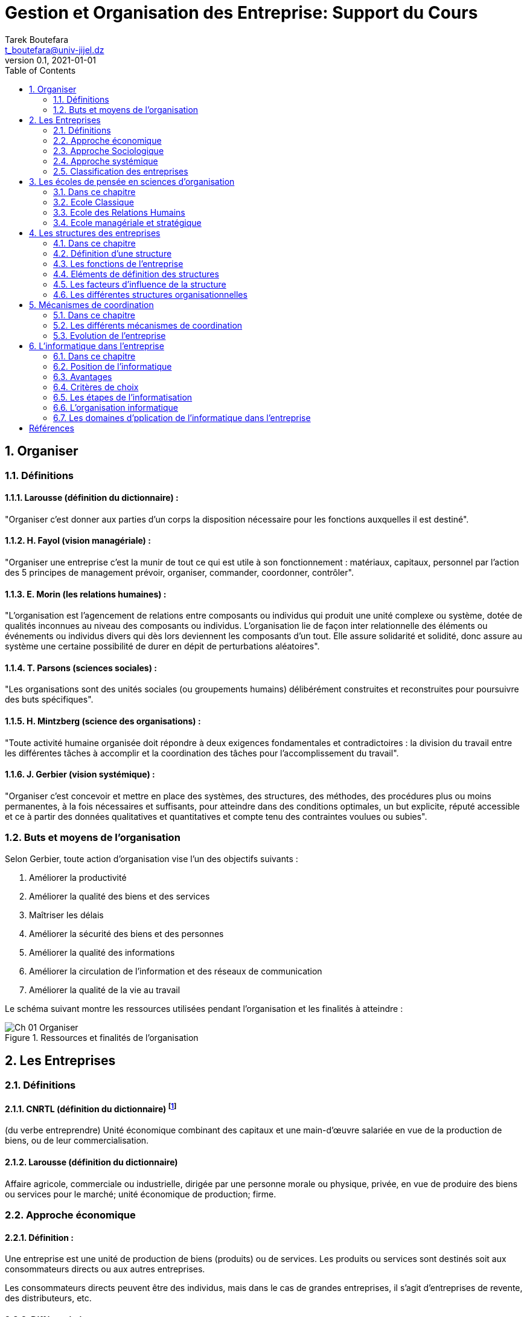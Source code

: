 = Gestion et Organisation des Entreprise: Support du Cours
Tarek Boutefara <t_boutefara@univ-jijel.dz>
v0.1, 2021-01-01
:imagesdir: ./images/
:sectnums:
:toc: 

== Organiser

=== Définitions

==== Larousse (définition du dictionnaire) :

"Organiser c'est donner aux parties d'un corps la disposition nécessaire 
pour les fonctions auxquelles il est destiné".

==== H. Fayol (vision managériale) :

"Organiser une entreprise c'est la munir de tout ce qui est utile à son 
fonctionnement : matériaux, capitaux, personnel par l'action des 
5 principes de management prévoir, organiser, commander, coordonner, 
contrôler".

==== E. Morin (les relations humaines) :

"L'organisation est l'agencement de relations entre composants ou 
individus qui produit une unité complexe ou système, dotée de qualités 
inconnues au niveau des composants ou individus. L'organisation lie de 
façon inter relationnelle des éléments ou événements ou individus divers 
qui dès lors deviennent les composants d'un tout. Elle assure solidarité 
et solidité, donc assure au système une certaine possibilité de durer 
en dépit de perturbations aléatoires".

==== T. Parsons (sciences sociales) :

"Les organisations sont des unités sociales (ou groupements humains) 
délibérément construites et reconstruites pour poursuivre des buts spécifiques".

==== H. Mintzberg (science des organisations) :

"Toute activité humaine organisée doit répondre à deux exigences 
fondamentales et contradictoires : la division du travail entre les 
différentes tâches à accomplir et la coordination des tâches pour 
l'accomplissement du travail".

==== J. Gerbier (vision systémique) :

"Organiser c'est concevoir et mettre en place des systèmes, des 
structures, des méthodes, des procédures plus ou moins permanentes, 
à la fois nécessaires et suffisants, pour atteindre dans des conditions 
optimales, un but explicite, réputé accessible et ce à partir des données 
qualitatives et quantitatives et compte tenu des contraintes voulues ou 
subies".

=== Buts et moyens de l'organisation

Selon Gerbier, toute action d'organisation vise l'un des objectifs 
suivants :

. Améliorer la productivité
. Améliorer la qualité des biens et des services
. Maîtriser les délais
. Améliorer la sécurité des biens et des personnes
. Améliorer la qualité des informations
. Améliorer la circulation de l’information et des réseaux de communication
. Améliorer la qualité de la vie au travail

Le schéma suivant montre les ressources utilisées pendant l'organisation 
et les finalités à atteindre :

.Ressources et finalités de l'organisation
image::Ch_01_Organiser.jpeg[]

== Les Entreprises

=== Définitions

==== CNRTL (définition du dictionnaire) footnote:[Centre National de Ressources Textuelles et Lexicales (http://www.cnrtl.fr)]

(du verbe entreprendre) Unité économique combinant des capitaux et une 
main-d'œuvre salariée en vue de la production de biens, ou de leur 
commercialisation.

==== Larousse (définition du dictionnaire) 
Affaire agricole, commerciale ou industrielle, dirigée par une personne 
morale ou physique, privée, en vue de produire des biens ou services 
pour le marché; unité économique de production; firme.

=== Approche économique 

==== Définition :

Une entreprise est une unité de production de biens (produits) ou de 
services. Les produits ou services sont destinés soit aux consommateurs 
directs ou aux autres entreprises.

Les consommateurs directs peuvent être des individus, mais dans le cas 
de grandes entreprises, il s'agit d'entreprises de revente, des 
distributeurs, etc.

==== Différenciation :

Différencier un produit ou un service consiste à le démarquer de ceux de 
la concurrence sur la base des quatre « P », qui sont :

===== Produit
* La différenciation par le produit considère ses caractéristiques 
intrinsèques, à savoir sa composition, sa qualité, son aspect marchand 
(garanties, assistances, ...).

===== Prix

* Il existe deux stratégies en matière de différenciation par le prix :
** soit une stratégie d'écrémage qui consiste à fixer les prix plutôt 
plus élevés que le concurrent, 
** soit une stratégie de pénétration de marché qui consiste à fixer 
les prix plutôt moins élevés que le concurrent.
* Le prix de vente d'un produit est déterminé par quatre facteurs :
** Coût de revient.
** Concurrence.
** Demande (clients), on prend en compte la notion de prix psychologique.
** Réglementation en matière de fixation de prix (__ex:__ dans le 
secteur pétrolier en période de crise).

===== Place (Distribution)

* Généralement un produit haut de gamme vendu cher est destiné à un 
réseau de distribution sélectif. Il importe de distinguer canal de 
distribution, circuit de distribution et réseau de distribution. 
** Un canal de distribution, c'est la voie d'acheminement d'un produit entre deux intermédiaires dans un circuit de distribution. 
** Un circuit de distribution est l'ensemble des canaux de distribution. 
** Un réseau de distribution est l'ensemble des circuits de distribution.

===== Publicité (Promotion)

* Ces procédés concernent la communication autour du produit. Un gros 
budget de communication au lancement d'un produit permet de se démarquer 
de la concurrence.
** La publicité consiste à attirer les consommateurs (ou prospects) 
vers le produit (stratégie "pull"). 
** La promotion consiste à pousser le produit vers le consommateur 
(stratégie "push").

=== Approche Sociologique

L'approche sociale de définition d'une entreprise met l'accent sur les 
acteurs intervenant dans l'entreprise (vue selon l'approche économique). 
On distingue :

==== Les apporteurs de capitaux (actionnaires) : 

Personnes qui contribuent 
par leurs moyens financiers au lancement et subsistance de l'entreprise

* but : réaliser des gains et les augmenter
* source de pouvoir : capital
* stratégie : investissement

==== Les dirigeants : 

Personnes qui gèrent l'entreprise et le personnel, en 
contact direct avec les salariés.

* but : maximiser le profit et la performance de l'entreprise
* source de pouvoir : modèle de gestion

==== Les salariés (cadres et employés): 

Personnes qui produisent les biens 
ou fournissent les services.

* but : garantir leur emploi
* source de pouvoir : savoir-faire

=== Approche systémique

Un système est un ensemble d'éléments qui agissent en interaction 
dynamique pour atteindre un objectif. Un système fermé est un système 
qui ne présente aucune interaction avec son environnement. Un système 
ouvert est un système qui présente des interactions avec son 
environnement.

En prenant l'entreprise comme un système ouvert, nous pouvons préciser 
ses :

==== Eléments :

L'entreprise doit garantir plusieurs fonctions pour atteindre ses 
objectifs. Ces fonctions sont réalisées, dans l'entreprise, par des 
structures internes indépendantes mais en interaction dynamique. Parmi 
ces fonctions :

* Fonction commerciale,
* Fonction technique,
* Fonction comptable et financière,
* Fonction ressources humaines.

==== Objectif : 

L'entreprise vise, de manière générale, le profit. Il peut être 
défini par la valeur ajoutée qui reste dans l'entreprise. Pour survivre, 
l'entreprise doit dégager un certain niveau de profit et le consacrer 
pour financer sa croissance.

==== Environnement :

L'environnement de l'entreprise est constitué de plusieurs 
composantes de nature très diversifiée :

* Economique,
* Sociale,
* Juridique,
* Politique,
* Technologique,
* etc.

=== Classification des entreprises

Plusieurs classifications d'entreprises sont proposées selon le critère 
de classification choisi :

==== Selon le domaine d'activité

On distingue 3 types d'entreprises

* **Secteur primaire :** concerne les activités d'extraction des 
ressources de la terre. Les quatre industries de ce secteur sont : 
l'agriculture, la pêche, l'exploitation forestière et l'exploitation 
minière. Exemple : Sonatrach
* **Secteur secondaire :** concerne les activités de transformation des 
matières premières en produits finis. On trouve ces activités dans les 
firmes (entreprises industrielles). 
* **Secteur tertiaire :** concerne les activités de production de 
services (banques, assurances,...).

==== Selon le statut juridique

Selon cette classification, on distingue :

* **Les entreprises fondées par une personne :** on distingue encore :
** les entreprises individuelles : elles sont fondées et gérées par une
seule personne. Le capital de l'entreprise est le patrimoine de la 
personne. Cette dernière est la seule responsable de la perte ou 
bénéfices de l'entreprise.
** les EURL : il s'agit d'Entreprises Unipersonnelles à responsabilités 
limitées. L'EURL permet de distinguer le patrimoine du fondateur de 
celui ce l'entreprise. Cette dernière est considérée comme une personne 
morale.
* **Les entreprises fondées par plusieurs personnes :** (sociétés) On 
parle de la notion de société lorsqu'il s'agit d'un contrat entre deux 
personnes ou plus (appelés associés). Chaque associé contribue par un 
apport (financier, machines, etc.) Selon les responsabilités des 
associés, surtout des impôts et dettes, on distingue encore :
** les sociétés de personnes : appelées SNC (ou sociétés au nom 
collectif). Dans ce cas, chaque associé est responsable des dettes de 
l'entreprise selon son apport. Aussi, le bénéfice de chaque associé est 
imposable séparément.
** les sociétés de capitaux : dans ce cas, le capital de l'entreprise 
est composé d'actions. Les personnes qui fondent l'entreprise sont 
appelées actionnaires. La responsabilité de chaque actionnaire ressemble 
à celle de la seule personne d'une EURL.

==== Selon la dimension

* **Effectif :** selon l'UNDEST (Union nationale interprofessionnelle 
pour l'emploi dans l'industrie et le commerce), on distingue :
** TPE (microentreprise ou très petite entreprise) : effectif inférieur 
à 10 salariés.
** PE (petite entreprise) : effectif compris entre 10 et 49 salariés.
** ME (moyenne entreprise) : effectif compris entre 50 et 199 salariés.
** GME (grande et moyenne entreprise) : effectif compris entre 200 et 
499 salariés.
** GE (grande entreprise) : effectif supérieur ou égal à 500 salariés.
* Selon le chiffre d'affaires annuel (PME, Grandes entreprises et 
Groupes commerciaux).
* La valeur ajoutée : elle représente la différence entre le prix de 
vente d’un produit et la valeur totale des dépenses qu’elle a engagée 
pour se procurer les biens et services qu’une entreprise donnée 
transforme.
* La surface de vente :
** De 120  à 400 mètres carrés : Supérette.
** De 401 à 2500 mètres carrés : Supermarché.
** A partir de 2501 mètres carrés : Hypermarché.

== Les écoles de pensée en sciences d'organisation

=== Dans ce chapitre

Pour mieux comprendre les différentes structures et facteurs pris en 
compte, nous devons comprendre les différentes écoles de pensée apparues 
en sciences d'organisation. D'un point de vue historique, la théorie 
des organisations n'a vu le jour qu'au début du 20ème siècle malgré que 
le principe d'organisation est présent dans les différents témoins 
archéologiques depuis la période "Aurignacienne" 35000 à 20000 av. JC. 
Il fallait attendre la révolution industrielle et l'apparition de la 
notion moderne de l'entreprise, qui représente aujourd'hui un élément 
central dans la vie économique, pour commencer à aborder la 
problématique d'organisation par une vision scientifique. 

=== Ecole Classique

L'école classique représente les premières tentatives menées par des 
industriels et des ingénieurs pour analyser de manière scientifique 
l'organisation et de rationaliser son fonctionnement. Ce besoin est 
apparu au début de 20ème siècle avec l'accélération de 
l'industrialisation et l'apparition de la "grande entreprise" dans 
laquelle le capital (l'acteur "actionnaires") et le pouvoir 
organisationnel (les dirigeants) sont dissociés. 

Cette école a été fondée par les travaux de plusieurs auteurs tels que 
Taylor (le père de la théorie d'organisation), Fayol et Weber.

==== Hypothèses

* Il existe un modèle idéal d'organisation (The One Best Way),
* L'efficacité repose sur une division des tâches ("le travail en miettes),
* L'individu au travail ne répond qu'à des tâches d'exécution et qu'il 
ne peut faire preuve d'initiative,
* Le fonctionnement est régulé et coordonné par la hiérarchie.

==== Différentes propositions

===== Taylor et l'OST (Organisation Scientifique du Travail) (1911)

Taylor part du principe que l'homme n'aime pas le travail et n'accepte 
que la motivation salariale. Il tente d'améliorer la productivité et 
d'atteindre un fonctionnement optimal en appliquant :

. Une spécialisation maximale : la spécialisation améliore le rendement,
. La parcellisation : l'analyse scientifique des temps, des gestes, etc.,
. La séparation des tâches de conception et d'exécution,
. L'individualisation

L'OST consiste en quatre points essentiels :

. La division horizontale du travail : où chaque tâche est soumise à une 
étude scientifique pour déterminer la meilleure manière de l'exécuter.
. La sélection scientifique : qui consiste à choisir la meilleure 
personne pour exécuter une tâche
. La division verticale du travail : où les dirigeants se chargent de 
donner des directives et les exécutants à les exécuter.
. Le contrôle de la bonne exécution du travail qui est la responsabilité 
de la hiérarchie.

===== Ford et le travail à la chaîne (1913)

En 1913, Ford a commencé à appliquer les principes de l'OST dans ses 
usines et a abouti à l'innovation du principe du travail à la chaîne 
(spécialisation du travail et parcellisation des tâches) et à atteindre 
un exploit social (les employés de Ford étaient les mieux payés aux 
Etats Unies). A cette époque, les machines ne réalisent que des 
opérations simples : l'homme est irremplaçable pour les manipulations 
complexes. La chaîne contraint ainsi l'homme à adopter le rythme de 
la machine. 

===== Fayol et les principes d'administration

Fayol, de sa part, s'était intéressé à l'administration et a essayé de 
répondre à la question : Qu'est ce qu'administrer ? En posant cette 
question, Fayol a enrichi la théorie de l'organisation en visant, non 
pas le rendement de l'employé seulement comme le faisait Taylor, mais 
le bon fonctionnement global de l'entreprise. Il insistait sur deux 
principes :
* L'unité de commandement : "Pour une action quelconque, un agent ne 
doit recevoir des ordres que d'un seul chef.", ainsi, la hiérarchie doit 
être schématisable en arbre.
* L'adminsnitration est associée à la responsabilité (récompense / 
pénalité).

Fayol proposait les cinq tâches du dirigeants (devenus par la suite les cinq actions du management) :

* Prévoir,
* Organiser,
* Commander,
* Coordonner,
* Contrôler.

Il a proposé, aussi, les six fonctions de l'entreprise :

* Fonction technique de production,
* Fonction commerciale,
* Fonction financière,
* Fonction de sécurité,
* Fonction comptable,
* Fonction administrative.

Taylor a défini les 14 principes d'adminsitration :

* Division du travail,
* Autorité responsabilité
* Discipline,
* Unité de commandement,
* Unité de direction,
* Recherche de l'intérêt général,
* Rémunération,
* Décentralisation,
* Hiérarchie,
* Ordre
* Equité
* Stabilité du personnel,
* Initiativie,
* Union du personnel.

==== Apports de l'école classique

Le plus grand apport de l'école classique est le fondement de la science 
et de la théorie de l'organisation.  Cette école a pu remplacer la 
gestion mutuelle et intuitive par une organisation scientifique.

==== Inconvénients de l'école classique

La vision de l'école classique présente plusieurs lacunes dont :

* Traiter les employés comme des machines : les employés sont vus comme 
des éléments organisationnels et économiques seulement,
* L'absence de la flexibilité dans les procédures administratives,
* L'excès de spécialisation et de division des tâches : diminution de 
la productivité des employés (déshumanisation du travail),
* Ignorer les aspects humains tels que les conflits sociaux, les 
comportements, etc.

=== Ecole des Relations Humains

L'école des Relations Humaines représentent une évolution de la théorie 
de l'organisation qui vise, principalement, de remédier aux lacunes de 
l'école classique. En effet, la théorie de l'organisation est devenue 
le centre d'intérêt de plusieurs chercheurs qui ne sont pas des 
ingénieurs ou des industriels. Cette diversification a vite apporté 
son enrichissement à cette théorie.

==== Les expériences d'Elton Mayo

Les travaux qui ont donné naissance à l'école des relations humaines 
sont ceux réalisés par Elton Mayo de 1927 à 1932 à l'usine de la 
Western Electric à Hawthorne. Cette usine a constaté qu'il y a une 
amélioration de la productivité qui résultait de l'amélioration de 
l'éclairage, ainsi, elle a fait appel à des chercheurs, et à leur tête 
Elton Mayo, pour comprendre l'influence du climat psychologique sur le 
rendement des employés.

Mayo modifia les conditions de travail de six ouvriers dans un atelier 
(temps de repos, horaires de travail, aménagement du poste de travail, 
etc.) pour détecter les effets de ces changements sur le rendement des 
employés.

A la fin de ces expériences, Mayo a affirmé que :

__"Les individus qui constituent un atelier au travail ne sont pas, 
purement et simplement, des individus ; ils forment un groupe au sein 
duquel ils ont développé des habitudes de relations entre eux, avec 
leurs supérieurs, avec leur travail, avec les règlements de 
l'entreprise.

Le désir d’être bien avec ses collègues de travail, ce que l’on appelle 
l’instinct humain d’association, l’emporte facilement sur le simple 
intérêt individuel et la logique des raisonnements sur lesquels tant 
de faux principes de direction sont fondés."__

==== Hypothèse

L'hypothèse principale de l'école des Relations Humaines peut être 
résumée comme suit :

__Il existe un lien solide entre la productivité et les conditions de 
travail, les sentiments des travailleurs, la formation des groupes et 
des relations que les employés entretiennent entre eux et avec les 
techniciens et les chefs.__

==== Principes

* Construction des relations humaines basées sur la confiance,
* Amélioration de travail collaboratif,
* Amélioration de l'environnement de travail,
* Amélioration de la communication,
* Focalisation sur la dynamique des groupes,
* Décentralisation du pouvoir (de la prise de décision et des 
responsabilités – voir travaux de Mac Gregor).

==== Différentes propositions

===== Pyramide de Maslow

Maslow se focalisait sur la question de la motivation au travail et il 
a proposé une pyramide qui représente les besoins primaires et 
secondaires de la personne. Il suppose que la motivation des salariés 
dépend de la satisfaction des besoins.

La représentation par pyramide hiérarchise les besoins en précisant que 
les salariés n'ont conscience de l'existence d'un niveau de besoin 
supérieur que si les besoins de niveau inférieur ont été satisfaits.

Les besoins définis sont :

* Les besoins physiologiques correspondent aux besoins de manger, 
dormir, boire... qui ne peuvent être satisfaits uniquement grâce au salaire.
* Les besoins de sécurité correspondent aux besoins de travailler dans 
de bonnes conditions physiques, avoir un minimum de sécurité au niveau 
de l'emploi.
* Les besoins sociaux (ou besoin d'appartenance à un groupe). 
* Les besoins d'estime correspondent aux besoins de reconnaissance (du 
travail notamment)
* Les besoins de réalisation de soi correspondent aux besoins de 
visibilité en terme d'évolution de carrière.

.Pyramide de Maslow
image::Ch_03_Pyramide_de_Maslow.jpeg[]

Parmi les critiques de cette hiérarchie, des auteurs confirment qu'elle 
n'est pas applicable à toutes les personnes et à toutes les sociétés, 
comme il est possible que la personne exprime plusieurs besoins 
simultanément.

===== Les théories X et Y de Mac Gregor

Mac Gregor a proposé, en 1960, un nouveau style de management des hommes 
en modélisant deux concepts de l'homme au travail se forme de deux 
théories opposées :

* Théorie X : elle correspond à l'idéologie et aux pratiques dominantes 
de l'époque :
** L'individu a une aversion innée pour le travail,
** Il est, alors, nécessaire de le commander, le contrôler et de mettre en place des mesures correctives,
** L'individu recherche avant tout la sécurité et fuit les responsabilités; il préfère être dirigé.
* Théorie Y : qui place en adéquation les besoins individuels et organisationnels :
** L'individu au travail peut s'auto-contrôler et se fixer ses propres objectifs; il cherche l'accomplissement en prenant des responsabilités,
** Le salarié dispose d'un capital d'imagination et de créativité,
** Il existe un stock de savoirs chez le salarié et ce stock n'est pas ou peu utilisé.

==== Apport de l'école des Relations Humaines

Son principal apport est l'enrichissement de la théorie et les sciences 
de l'organisation par l'étude et la justification de la dimension 
humaine de l'entreprise en s'intéressant aux facteurs humains et 
behavioristes des salariés.

==== Inconvénients de l'école des Relations Humaines

Les travaux réalisées par les auteurs de cette école ont reçus plusieurs 
critiques :

* Les modèles proposés sont difficiles à généraliser pour toutes les 
situations,
* Ces travaux ignorent les aspects non-humains et se concentrent sur la 
rémunération non-économique seulement,
* Les propos donnés limitent les choix et les possibilités 
d'intervention de la hiérarchie pour réguler le travail, par 
conséquent, nous allons obtenir des bonnes relations humaines mais une 
faible productivité.

=== Ecole managériale et stratégique

Cette école vient pour enrichir la théorie de l'organisation par une 
autre dimension : l'environnement. Les deux écoles précédentes 
présentent deux inconvénients communs et majeurs : 

. Les deux écoles se concentrent sur un aspect donné et l'analysent sans prendre en compte les autres aspects.
. Les deux écoles ignorent l'environnement de l'entreprise et se concentrent exclusivement sur l'intérieur de l'entreprise.

Ces deux inconvénients ont commencé à faire surface et à démontrer des 
effets remarquables avec la saturation du marché et l'arrivée puissante 
de la concurrence dans les différents domaines après la Deuxième 
Guerre mondiale.

==== Hypothèses de l'école managériale et stratégique

* La spécialisation et l'unité de commandement ne sont pas nécessairement 
synonymes d'efficacité,
* Il n'existe pas une organisation valable en toutes circonstances et 
dans toutes les situations (il est impossible de proposer une 
"One Best Way"),
* La rationnalité est locale et limitée.

==== Principes

* Application des approches socio-économiques et socio-techniques pour 
résoudre les problèmes organisationnels : ces approches prennent en 
compte les dimensions techniques et économiques dans une analyse plus 
globale,
* La planification et l'adaptation au changement : l'employé n'est plus 
spécialisé dans une seule tâche,
* Planification stratégique et prise en compte des contraintes de 
l'environnement (étude des marchés, surveille économique, etc.)
* Structure dynamique : l'unité de commandement n'est plus gardée.

==== Différentes travaux et propositions

===== Les travaux d'Trist et Emery

Dans leur article intitulé "The Causal Texture of Organizational 
Environments" apparu en 1965, les deux auteurs proposent une étude plus 
globale par rapport aux études effectuées à l'époque par l'école 
comportementaliste (qui fait partie de l'école des relations humaines) 
en proposant de prendre en compte l'environnement des organisations comme 
un facteur important.

Les deux auteurs insistent sur le fait que les contextes de 
l'environnement dans lequel les organisations existent changent et 
deviennent de plus en plus complexes et nécessitent une étude et analyse 
scientifique dédiées. La cause principale est l'apparition d'une 
dimension technologique importante qui peut être de la même importance 
de la dimension humaine. 

Dans leurs travaux, les deux auteurs proposent d'adopter l'approche 
systémique pour analyser les phénomènes liés à l'organisation et pour 
"élargir" les méthodes de pensée de leur époque sur les organisations. 
Ces dernières se concentrent seulement sur les processus internes de 
l'organisme au moment où les parties sont liées pour former un tout.

===== Les travaux de Bertalanffy

Ludwig von Bertalanffy, de sa part, a proposé la théorie générale des 
systèmes dans son ouvrage intitulé "General System Theory" apparu 
en 1968. __"Dans cet ouvrage, en analysant les analogies qui existent 
entre tous les systèmes réels, l'auteur met en évidence une lecture 
généralisable de leur fonctionnement. Il révèle le caractère ouvert 
de tous les systèmes, qui est le fait qu'un système est en interaction 
avec son environnement, donc avec les autres systèmes. Il laisse ainsi 
apparaître une logique de système global unique"__.

Trois notions essentielles pour caractériser une organisation comme 
système :

. La nature de l’environnement dans lequel évoluent les organisations ;
. L’organisation est conçue comme un ensemble de sous-système reliés entre eux ;
. L’importance de l’harmonisation des sous-systèmes.

Pour rappel, c'est cette théorie même qui a permis a Jean-Louis 
Le Moigne de réaliser ses travaux dans le domaine des systèmes 
d'information.

==== Avantages et inconvénients

Cette approche est encore utilisée aujourd'hui par la grande majorité 
des entreprises; ainsi, nous pouvons dire que son avantage majeur est 
d'être le noyau et le fondement de l'économie d'aujourdh'ui. Son 
inconvénient qui commence à faire surface est l'insécurité des employés 
qui ressentent toujours que leurs postes sont menacés vu la dynamicité 
de l'environnement et les changements très fréquents des structures et 
organisations des entreprises.

== Les structures des entreprises

=== Dans ce chapitre

Dans ce chapitre, nous allons mettre la main sur les structures 
organisationnelles possibles des entreprises en essayant de mieux 
comprendre les facteurs qui définissent ces structures (pourquoi arriver 
à telle ou telle structure pour une entreprise donnée?) et les 
caractéristiques de chaque structure (comment les tâches sont elle 
réparties? Comment la coordination est-elle assurée?) tout en  
présentant ces structures en utilisant les organigrammes.

=== Définition d'une structure

La structure d'une organisation est l'ensemble des dispositifs par 
lesquels une entreprise répartit, coordonne et contrôle ses activités 
(voir la définition de Mintzberg pour l'organisation). 

=== Les fonctions de l'entreprise

Une entreprise doit répartir ses tâches d'une manière précise et 
structurée. Ces tâches peuvent être regroupées selon leurs finalités 
sous forme de fonctions. Les fonctions à distinguées généralement sont :

* La fonction production (ou technique),
* La fonction commerciale,
* La fonction financière,
* La fonction comptable,
* La fonction administrative et gestion des ressources humaines (GRH).

D'autres fonctions peuvent exister selon la taille et le modèle 
suivi par l'entreprise :

* La fonction Marketing (nouvelle vision de la commercialisation),
* La fonction Sécurité,
* La fonction recherche et développement (R&D).

==== La fonction production

Avant les années 80, la fonction production était la fonction 
principale. Pendant les années 80, la fonction commerciale a pris la 
première place. Depuis les années 90, la concurrence accrue a entraîné 
des obligations de qualité et de flexibilité qui ont redonné à la 
fonction production son importance. Vu les avancées technologiques et 
l'irrégularité des marchés, la flexibilité est un élément essentiel pour 
pouvoir survivre; les machines installées doivent pouvoir accepter des 
changements de réglage d'une manière rapide pour pouvoir s'adapter à de 
nouvelles mesures de qualité des produits ou biens à des quantités de 
productions variantes.

===== La Qualité :

Actuellement, les entreprises cherchent la qualité totale qui peut être 
atteinte via les cinq (05) objectifs suivants :

* Zéro panne : par la fiabilisation du processus de production,
* Zéro délai : la la suppression des attentes,
* Zéro défaut : "faire bien du premier coup",
* Zéro stock : optimisation de l'activité de livraison,
* Zéro papier : par la simplification des procédures administratives.

La "non qualité" possède des coûts cachés de l'ordre de 10 à 15% du 
chiffre d'affaires. Les coûts cachés sont :

* Coût de rupture de chaîne en cas de panne.
* Coût goulot d'étranglement en cas de délais.
* Coût du service après vente en cas de défauts.
* Coût de possession (locaux, surveillance, financiers) en cas de stockes.
* Coût des services adminsitratifs et lenteur de la circulation des informations en cas de papiers.

===== Normes ISO :

ISO est l’acronyme pour International Standards Organization 
(en Grec, « iso »  signifie « égal »).

C’est une organisation supranationale qui fédère depuis 1979 des 
organismes nationaux de normalisation avec pour objectifs le 
développement de normes internationales. D’abord limitée aux produits, 
l’exigence de qualité s’est progressivement étendue à tous les aspects 
du fonctionnement de l’entreprise.

Les normes internationales de qualité correspondent justement à des 
ensembles de prescriptions à respecter dans différents domaines de 
gestion.

La  famille des normes ISO 9000 version 2000 est constituée des normes :

* ISO 9000 Système de management de la qualité. Principes essentiels et 
vocabulaire
* ISO 9001 Système de management de la qualité. Exigences (Elle remplace 
les ISO 9001, 9002, 9003 version 1994)
* ISO 9004 Système de management de la qualité. Guide d’auto évaluation 
pour l’amélioration des performances.

En 1996, est née la norme ISO 14001 qui correspond à une norme environnementale.

==== Fonction commerciale (mercatique, Marketing)

Avant les années 70, les entreprises produisaient des biens et des 
sevices et cherchaient ensuite à les éculer. C'était possible car 
la demande était supérieure à l'offre. Néanmoins, les choses ont changé 
après 1970; les entreprises ont réalisé qu'elle ne doivent pas produire 
que ce qu'elles sont quasiment certaines de pouvoir le vendre. Ainsi, 
la foction commerciale est née. La fonction commerciale est l'art de 
présenter les produits aux consommateurs.

Les étapes de l'action mercatique 

. La connaissance du marché
.. Etudes de marché,
.. Contrôle de l'efficacité des actions engagées.
. Les choix politiques
.. Définition du produit ou du service adapté aux attentes du consommateur,
.. Fixation du prix de vente,
.. Politique de communication,
.. Choix des canaux de distribution.
. Les décisions opérationnelles
.. Mise en place des campagnes de publicité et de promotion,
.. Merchandising,
.. Service Après Vente.

==== Fonction Financière

Le fonctionnement d'une entreprise engendre des besoins de financement 
variés. Certains correspondent aux investissements à réalisaer, d'autres 
sont des besoins liés à l'exploiatation.

===== Types d'investissement

* Les investissements de création (à l'origine de l'entreprise),
* Les investissements de remplacement (amortissements),
* Les investissements de modernisation (l’équipement n’est pas techniquement usé, mais il est obsolète)
* Les investissements d’expansion ou de capacité (l’objectif de cet investissement est d’accroître la capacité de production).

==== La Gestion des Ressources Humaines

Les ressources humaines sont le bien le plus précieux de l’entreprise. 
Elles sont source de créativité pour réaliser de nouveaux produits, les 
mettre au point, les vendre. A tous les endroits clés de l’entreprise, 
des femmes, des hommes conçoivent, gèrent, administrent. etc.

Le dirigeant doit être conscient de "l'investissement" qu’il réalise en 
embauchant une personne. Une attention particulière sera donc accordée 
par le dirigeant à gérer de la manière la plus efficiente le "capital 
humain" de son entreprise pour mettre au service du projet d’entreprise 
et du marché qu’elle s’efforce de créer ou de conquérir du personnel 
formé, compétent, motivé, créatif.

Le dirigeant sera donc attentif à être lui-même bien (in)formé sur les 
moyens de recrutement, formation, motivation, développement de la 
créativité qu’il a intérêt à mettre ou faire mettre en œuvre pour 
disposer d’une équipe qui le soutiendra dans sa recherche de l’atteinte 
des objectifs qu’il aura fixés.

Domaines de gestion couverts par la GRH 

. L'administration du personnel,
. Le recrutement,
. La gestion des rénumérations,
. La gestion des carrières,
. La gestion des conflits,
. La motivation et l'implication du personnel,
. La communication de l'information,
. Les conditions de travail,
. La gestion de la paie.

=== Eléments de définition des structures 

Les facteurs permettant de définir une structure organisationnelle sont 
les suivants :

* Forme fonctionnelle : ensemble de fonctions et services.
* Degré de formalisation : si ce qui doit être fait est écrit.
* Degré de standardisation : si la manière de faire est standardisée.
* Niveau de prise de décision : centralisation ou décentralisation
* Sa sphère de communication.
* Autonomie des départements et de services et différenciation de 
pratique au sein de l'entreprise.
* Intégration : coordonner les unités de l'entreprise pour permettre 
l'adhésion des membres aux objectifs de l'entreprise.

=== Les facteurs d'influence de la structure

==== La stratégie

Lorsque le décideur conduit des évolutions stratégiques (ouvrir de 
nouvelles branches, attaquer des nouveaux marchés, etc.) la structure 
doit nécessairement s'adapter.

==== L'environnement

Un environnement porteur d'incertitude conduira les entreprises à 
adopter des structures formalisées alors qu'un environnement complexe 
permettra aux entreprises l'adoption de structures plus souples.

==== L'âge de l'entreprise

Plus une organisation est âgée, plus son comportement est formalisé. Le 
travail est bien maîtrisé, et a tendance à être répété, ce qui favorise 
l'établissement de procédures.

==== La taille de l'entreprise

Plus une organisation est de grande taille, plus sa structure est 
élaborée et plus les tâches sont spécialisées et formalisées.

==== Le système technique

Dans un système de production à l'unité (petite structure), le travail 
n'est pas standardisé, formalisé. La communication se réalise par 
ajustement mutuel entre ouvrier et supérieur direct.

Dans une grande entreprise, le comportement de l'homme est imposé par 
la machine, entraînant un travail répétitif, standardisé, formalisé et 
la coordination se fait par des procédures.

==== La culture

La culture sociétale a tendance à se reproduire dans une entreprise, 
donc centralisation et autocratie sont enracinées dans la programmation 
mentale de la population.

==== Le pouvoir

Plus le contrôle extérieur est puissant (par exemple, actionnaire 
majoritaire), plus la structure de l'entreprise est formalisée et s
tandardisée. Dans ce cas, le dirigeant exige des preuves écrites des 
actions, car il n'est responsable de ce qui arrive à l'entreprise. Le 
besoin de pouvoir de certains dirigeants pousse quelques fois à une 
centralisation extrême.

=== Les différentes structures organisationnelles

Il est possible de proposer quelques modèles comme résultat d'étude 
pour les différentes structures organisationnelles possibles, néanmoins, 
ces modèles restent une simplification de la réalité qui est plus 
complexe et présente plusieurs déviations.

Il est ossible d'étudier les structures en se basant sur le principe de 
répartition des tâches. Ainsi, nous pouvons voir ces structures selon 
les deux dimensions : 

. **Horizontale :** répartition des tâches,
. **Verticale :** répartition du pouvoir (système d'autorité).

==== Répartition horizontale

===== Structure fonctionnelle

.Structure fonctionnelle
image::Structure_Fonctionnelle.jpeg[]

Cette structure est, généralement, utilisée par les entreprises 
caractérisées par la répitition du travail et par la production 
d'un ou de peu de produits. Le mécanisme de coordination principal 
est la supervision directe où chaque employé ne reçoit ses ordres 
que d'un seul responsable hiérarchique.

Avantages :

* Adéquate pour un environnement stable,
* Exploitation optimale des ressources (application de la OST).

Inconvénients :

* Centralisation (lourdeur, temps de réponse relativement lent),
* Régidité (incapacité de s'adapter).

===== Structure divisionnelle

Cette structure a été appliquée pour la première fois par General Motors 
pendant les années 20. La répartition des tâches se base sur les 
produits ou sur les marchés (les zones). Le mécanisme de coordination 
principal est la standardisation des procédés ou bien la standardisation 
des résultats.

Une structure en divisions selon les produits peut être présentée ainsi :

image::Structure_Divisionnelle_Produit.jpeg[]

Une structure diviosnnelle selon les zones peut être représentée comme suit :

image::Structure_Divisionnelle_Zone.jpeg[]

Avanatges :

* Capacité et possibilité de réagir (temps de réponse plus rapide),
* Divers points de contrôle (décentralisation),
* Apparition et détection des compétences en terme de planification 
stratégique.

Inconvénients :

* Complexité de gestion des ressources (augmentation des échanges entre 
les différentes divisions).

===== Structure matricielle

Dans cette structure, deux dimensions sont prises en considération : la 
dimension fonctionelle (les ressources) et la dimension opérationelle 
(ou divisionnelle). Cette structure contredit l'unité de commandement 
en mettant chaque employé sous la résponsabilité de deux chefs (un chef 
fonctionnel et autre opérationnel). Le mécanisme d'ajustement mutuel 
peut, à nouveau, être utilisé malgré la taille de l'entreprise.

Avantages :

* Décentralisation,
* Voies de communication plus courtes,
* Augmentation de la flexibilité,
* Possibilité et capacité de réagir,
* La compétence prime sur les privilèges hiérarchiques.

Inconvénients :

* Désorganisation vs. Création de superstructure pour gérer les ressources,
* Risque des conflits de responsabilité,
* Côut elevé.

image::Structure_Matricielle.jpeg[]

==== Répartition verticale

La répartition verticale est complémentaire à la répartition horizontale 
vu l'importance des actions de contrôle au sein de l'entreprise. Les 
questions à lesquelles répond cette répartition sont : qui contrôle? Et 
comment contrôle-t-il?

===== Line (Fayol)

.Line
image::Line.jpeg[]

Principe :

* L'unité de commandement.

Avantages :

* Descipline,
* Définition claire de la chaîne de responsabilité.

Inconvénients :

* Mauvaise circulation de l'information,
* Pression et surcharge des responsables.

===== Staff (Taylor)

.Staff 
image::Staff.jpeg[]

Principe :

* L'autorité doit être attribuée aux spécialistes,
* L'unité de commandement n'est pas respectée.

Avantages :

* Compétence des membres de la chaîne de responsabilité.

Inconvénients :

* Conflit des responsabilités.

===== Staffe & Line

.Staff & Line 
image::StaffAndLine.jpeg[]

Cette structure tente de reprendre les avantages des deux approches 
précédentes mais sans prendre les inconvénients. Cette structure permet 
aux spécialistes d'intervenir mais sans changer ou être en conflit avec 
la chaîne de responsabilité en Line.

== Mécanismes de coordination

=== Dans ce chapitre

La répartition des tâches est la première partie dans l'activité 
d'organisation. La deuxième partie qui accomplit la répartition est 
la coordination entre ces tâches. Dans ce chapitre, nous allons 
présenter les cinq mécanismes de coordination définis par Mintzberg.

=== Les différents mécanismes de coordination

==== Ajustement mutuel

L'ajustement mutuel est la coordination du travail par simple 
communication informelle. Cette forme de coordination est, généralement 
utilisée par les petites et simples entreprises (le magasin du coin) et 
par les entreprises et organisations très complexes (la NASA). 

==== La supervision directe

Le mécanisme de coordination par lequel une personne se trouve investie 
de la responsabilité du travail des autres. 

==== La standardisation du travail

La coordination des diverses parties est incorporée dans le programme 
(les règles, les lois, etc.) dès la conception et la création de 
l'entreprise et le besoin de la communication continu s'en trouve 
réduit.

Dans cette catégorie, nous avons trois possibilités de standardisation :

===== Standardisation des procédés

Le contenu du travail est spécifié ou programmé par des spécialistes 
(exemple : fabrication du pâtisserie).

===== Standardisation des qualifications

Le travail est coordonné par la spécification de la formation et des 
qualités requises dans celui qui va exécuter le travail (exemple : poste 
de chirurgien).

===== Standardisation des résultats

Le travail est coordonné par la spécification, à l'avance, des 
dimensions du produit ou de la performance à atteindre (exemple : le 
taxieur vise une recette journalière mais sans spécifier le chemin à 
suivre ou la façon de conduire).

=== Evolution de l'entreprise

Selon Mintzberg, il existe une continuité entre les différents 
mécanismes de coordination. Lorsque le travail accompli par l'entreprise 
devient de plus en plus complexe, le mécanisme utilisé passe de 
l'ajustement mutuel qui est généralement adopté pendant la création de 
l'entreprise à la supervision directe. Si l'évolution de l'entreprise 
continue, elle doit passer à l'utilisation d'un mécanisme de 
standardisation. Si l'entreprise continue vers un niveau très complexe, 
elle se voit obligée de revenir vers l'ajustement mutuel.

Mintzberg insiste sur le fait que chaque entreprise utilise les cinq 
mécanismes mais avec des degrées différents avec la présence d'un 
mécanisme dominant.

image::Mecanismes_De_Coordination.jpeg[]

== L'informatique dans l'entreprise

=== Dans ce chapitre

Nous allons essayer d'aborder l'intégration de l'outil informatique dans 
l'activité de l'entreprise (appelé souvent : l'informatisation de 
l'entreprise ou bien l'informatisation du système d'information). 
Nous allons voir les différents outils informatiques utilisés par 
l'entreprise avec les différents critères de choix à prendre en compte 
pendant l'acquisition de ces outils.

=== Position de l'informatique

.Par Jean-Christophe BENOIST (Travail personnel) [CC BY 3.0 (http://creativecommons.org/licenses/by/3.0)], via Wikimedia Commons.
image::mintzberg.jpg[]

Mintzberg relève les acteurs fondamentaux suivants entre lesquels se 
répartit le pouvoir dans les organisations.

* Le centre opérationnel constitué par les travailleurs, qui réalisent 
l’activité de production des biens ou services proposés par 
l’organisation. Si ces travailleurs sont faiblement qualifiés on parle 
d’opérateurs, si leur degré de qualification est élevé on parlera plutôt 
de professionnels.
* Le sommet stratégique, composé par la direction et ses adjoints 
directs. C’est là que se prennent généralement les décisions 
stratégiques pour l’organisation.
* La ligne hiérarchique intégrant les cadres intermédiaires. Elle 
représente une hiérarchie d’autorité entre le centre opérationnel et le 
sommet stratégique.
* Les analystes de la technostructure représentant ceux qui sont chargés 
de la standardisation du travail : recrutement, formation du personnel, 
règlements, programmes de travail, etc.
* Le personnel de soutien logistique, ceux qui aident les opérateurs : 
nettoyage, restauration, service juridique.

L'informatique prend, ainsi, sa position dans la technostructure de 
l'entreprise.

=== Avantages

* La capacité de stockage et de traitement considérablement accrûe,
* Accélération et simplification des tâches et traitements répétitifs 
gain du temps),
* Nouvelles possibilités de traitement de l'information (simulation, 
analyse statistique, etc.)

=== Critères de choix

* Capacité et rapidité des matériels,
* Connexion en réseaux (système et infrastructure),
* Système d'exploitation utilisé,
* Progiciels disponibles sur le marché,
* Coût d'acquisition et de maintenance,
* Question de sécurité (contre les pannes et contre les attaques).

=== Les étapes de l'informatisation

==== Acuquisition du système

Cette étape commence par l'expression d'un besoin par un ensemble des 
utilisateurs (employés) de l'entreprise. Sur ce fait, une étude des 
besoins doit être menée ainsi qu'une recherche de documentation auprès 
des éditeurs de logiciels ou de leurs distributeurs. L'objectif est de 
pouvoir choisir le meilleur logiciel pour satisfaire le besoin exprimé.
 
L'entreprise peut, dans la plupart des cas, ne pas trouver un logiciel 
adéquat. Elle aura le choix de commander un système qui sera construit 
à zéro ou bien d'acheter un progiciel (ERP) adaptable et de l'adapter 
selon son besoin.

==== Exploitation

Elle est constituée par la rédaction de consignes d'exploitation 
destinées aux utilisateurs puis par l'organisation d'une formation des 
utilisateurs. Elle se termine par la mise du système en exploiatation.

=== L'organisation informatique

C'est le degré de centralisation du pouvoir de décision qui détermine la 
forme de traitement informatique retenu.

==== Le système centralisé

Un système centralisé est mis en place lorsque l'ensemble des 
applications est effectué par un ordinateur central (serveur) géré par 
le service informatique de l'entreprise et que les utilisateurs n'ont 
pas un accès direct au matériel et qu'ils doivent demander aux employés 
du service informatique de lancer tel ou tel traitement.

==== Le système distribué

Cette solution associe un ordinateur central (serveur) à des terminaux 
(clients) disponibles dans les différents services. L'accès est, ainsi, 
décentralisé et les employés peuvent lancer les traitements et accéder 
aux données du système.

==== L'informatique personnelle

Cette solution dote chaque poste de travail de matériel informatique 
autonome.

=== Les domaines d'pplication de l'informatique dans l'entreprise

==== L'informatique de gestion

Elle recouvre l'exploitation informatique des données et l'utilisation 
des résultats pour les décisions opérationnelles, tactiques et 
stratégiques. On peut parler des systèmes d'information pour la 
gestion (SIG).

==== L'informatique opérationnelle

Les systèmes de ce niveau garantissent la réalisation des tâches et des 
opérations physiques ou administratives de l'entreprise (facturation, 
paie, comptabilité, etc.)

==== l'informatique de reportage

Les traitements fournissent des rapports sur l'activité er le 
fonctionnement des différents systèmes opérants.

==== L'informatique décisionnelle

A ce niveau, l'outil informatique peut fournir un ensemble des 
techniques et des modèles d'aide à la décision pour faciliter le travail 
d'analyse des décideurs.

Les outils sont très variés et reposent sur des technologies différentes 
(tableaux de bord, SIAD, etc.) et s'appliquent aux différents domaines 
de gestion dans l'entreprise.

==== La bureautique

Elle désigne l'ensemble des équipements électroniques de bureaux. Elle 
donne de plus en plus de place à la micro-informatique pour réaliser les 
opérations administratives traditionnelles (traitement de texte, tableur, 
impression, scan, etc.).

==== Assistance

On désigne par l'assistance les différentes applications informatiques 
qui assistent les concepteurs pendant le processus de la production 
industrielle :

* CAO (Conception Assistée par Ordinateur),
* PAO (Planification Assistée par Ordinateur).

[bibliography]
== Références

- AFNOR: Les différents courants de pensée de la théorie des organisations. AFNOR, 2016.
- Boukraa, D.: Cours Gestion et Organisation des Entreprises. Université de Jijel, 2013.
- Ghomari, A. R.: Cours Organisations et Gestion des Entreprises. Ecole nationale Supérieure d'Informatique, 2006.
- Grootaers, D.: Les apports de Henri Mintzberg. Le GRAIN asbl, 2005.
- Kervella, G.: Fiche de lecture : Henri Mintzberg, Structure et dynamique des organisations. Conservatoire National des Arts et Métiers. Paris, 2014.
- Lasary: Théorie des organisations. Dar El Othmania. Alger, 2007.
- Makhlouf, F.: L'Entreprise : structure, fonctions et organisation. Editions Pages Bleues. Alger, 2012.
- Makhlouf, F: L'entreprise : Organisation et Gestion. Editions Pages Bleues, 2006.
- Tizio, A.: Synthèse : Henri Mintzberg, Structure et dynamique des organisations. Contrôle de Gestion, 1999.
